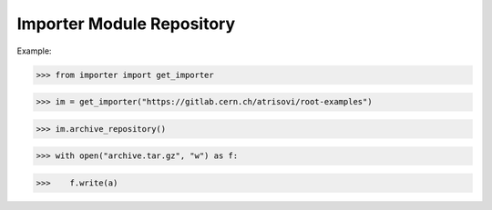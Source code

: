 Importer Module Repository
========================

Example:

>>> from importer import get_importer

>>> im = get_importer("https://gitlab.cern.ch/atrisovi/root-examples")

>>> im.archive_repository()

>>> with open("archive.tar.gz", "w") as f:

>>>    f.write(a)


